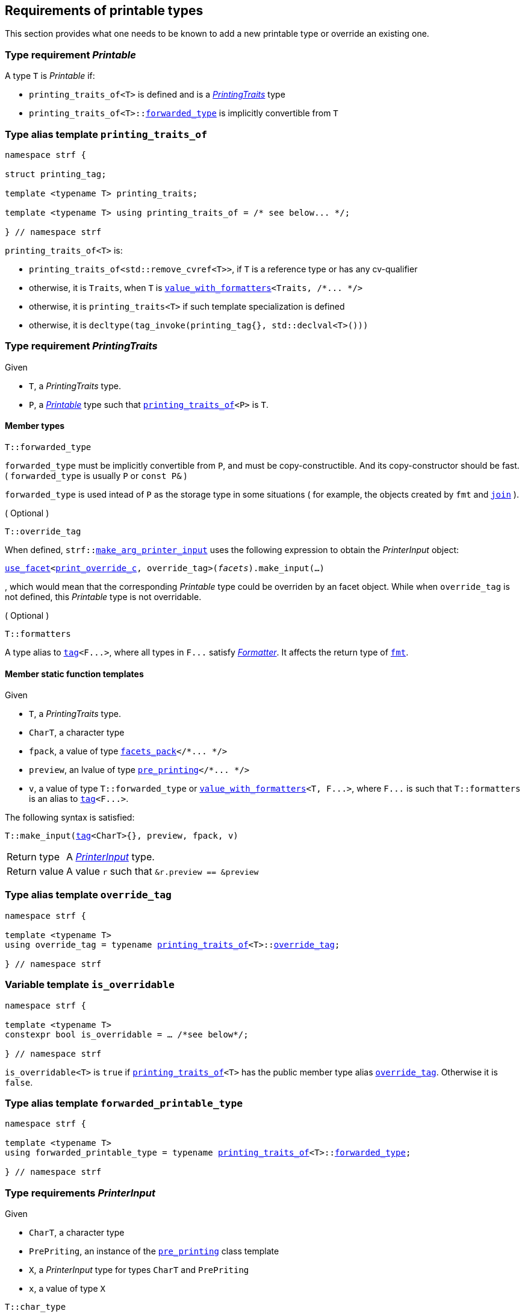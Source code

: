 ////
Copyright (C) (See commit logs on github.com/robhz786/strf)
Distributed under the Boost Software License, Version 1.0.
(See accompanying file LICENSE_1_0.txt or copy at
http://www.boost.org/LICENSE_1_0.txt)
////

:arg_printer:      <<arg_printer,arg_printer>>
:arg_printer_type: <<arg_printer_type,arg_printer_type>>
:printing_traits:  <<printing_traits,printing_traits>>

:pre_printing: <<pre_printing, pre_printing>>
:facets_pack: <<facets_pack, facets_pack>>
:value_with_formatters: <<value_with_formatters, value_with_formatters>>

:PrintingTraits: <<PrintingTraits,PrintingTraits>>
:Printable: <<Printable,Printable>>
:PrinterInput: <<PrinterInput,PrinterInput>>
:printing_traits_of: <<printing_traits_of,printing_traits_of>>
:print_override_c: <<print_override_c,print_override_c>>
:make_default_arg_printer_input: <<make_default_arg_printer_input,make_default_arg_printer_input>>
:make_arg_printer_input: <<make_arg_printer_input,make_arg_printer_input>>

:use_facet: <<use_facet,use_facet>>
:tag: <<tag,tag>>
:rank: <<rank,rank>>
:join: <<join,join>>

== Requirements of printable types

This section provides what one needs to be known to add a new printable type
or override an existing one.

[[Printable]]
=== Type requirement _Printable_

A type `T` is _Printable_ if:

* `printing_traits_of<T>` is defined and is a  _{PrintingTraits}_ type
* `printing_traits_of<T>::<<PrintingTraits_forwarded_type,forwarded_type>>` is implicitly convertible from `T`

[[printing_traits_of]]
=== Type alias template `printing_traits_of`

[source,cpp,subs=normal]
----
namespace strf {

struct printing_tag;

template <typename T> printing_traits;

template <typename T> using printing_traits_of = /{asterisk} see below\... {asterisk}/;

} // namespace strf
----

`printing_traits_of<T>` is:

*  `printing_traits_of<std::remove_cvref<T>>`, if `T` is a reference type or has any cv-qualifier
*  otherwise, it is `Traits`, when `T` is `{value_with_formatters}<Traits, /{asterisk}\... {asterisk}/>`
*  otherwise, it is `printing_traits<T>` if such template specialization is defined
*  otherwise, it is `decltype(tag_invoke(printing_tag{}, std::declval<T>()))`

[[PrintingTraits]]
=== Type requirement _PrintingTraits_

Given

* `T`, a _PrintingTraits_ type.
* `P`, a _{Printable}_ type such that `{printing_traits_of}<P>` is `T`.

==== Member types
[[PrintingTraits_forwarded_type]]
====
[source,cpp]
----
T::forwarded_type
----
`forwarded_type` must be implicitly convertible from `P`,
and must be copy-constructible. And its copy-constructor should be fast.
( `forwarded_type` is usually `P` or `const P&` )

`forwarded_type` is used intead of `P` as the storage type in some
situations ( for example, the objects created by `fmt` and `{join}` ).
====

[[PrintingTraits_override_tag]]
====
.( Optional )
[source,cpp]
----
T::override_tag
----
When defined, `strf::{make_arg_printer_input}` uses the following expression
to obtain the _PrinterInput_ object:
[source,cpp,subs=normal]
----
<<use_facet,use_facet>><{print_override_c}, override_tag>(_facets_).make_input(...)
----
, which would mean that the corresponding _Printable_ type could be overriden by an
facet object. While when `override_tag` is not defined, this _Printable_ type is not overridable.
====

[[PrintingTraits_formatters]]
====
.( Optional )
[source,cpp]
----
T::formatters
----
A type alias to `{tag}<F\...>`, where all types in `F\...` satisfy __<<Formatter,Formatter>>__.
It affects the return type of `<<fmt,fmt>>`.
====

[[PrintingTraits_functions]]
==== Member static function templates

Given

* `T`, a _PrintingTraits_ type.
* `CharT`, a character type
* `fpack`, a value of type `{facets_pack}</{asterisk}\... {asterisk}/>`
* `preview`, an lvalue of type `{pre_printing}</{asterisk}\... {asterisk}/>`
* `v`, a value of type `T::forwarded_type` or `{value_with_formatters}<T, F\...>`,
   where `F\...` is such that `T::formatters` is an alias to `{tag}<F\...>`.

The following syntax is satisfied:
====
[source,cpp,subs=normal]
----
T::make_input({tag}<CharT>{}, preview, fpack, v)
----
[horizontal]
Return type:: A _{PrinterInput}_ type.
Return value:: A value `r` such that `&r.preview == &preview`
====


=== Type alias template `override_tag` [[override_tag]]

[source,cpp,subs=normal]
----
namespace strf {

template <typename T>
using override_tag = typename {printing_traits_of}<T>::<<PrintingTraits_override_tag,override_tag>>;

} // namespace strf
----

=== Variable template `is_overridable` [[is_overridable]]

[source,cpp,subs=normal]
----
namespace strf {

template <typename T>
constexpr bool is_overridable = ... /{asterisk}see below{asterisk}/;

} // namespace strf
----

`is_overridable<T>` is `true` if `{printing_traits_of}<T>` has the public member type alias
`<<PrintingTraits_override_tag,override_tag>>`. Otherwise it is `false`.

=== Type alias template `forwarded_printable_type` [[forwarded_printable_type]]

[source,cpp,subs=normal]
----
namespace strf {

template <typename T>
using forwarded_printable_type = typename {printing_traits_of}<T>::<<PrintingTraits_forwarded_type,forwarded_type>>;

} // namespace strf
----


=== Type requirements _PrinterInput_ [[PrinterInput]]

Given

* `CharT`, a character type
* `PrePriting`, an instance of the `{pre_printing}` class template
* `X`, a _PrinterInput_ type for types `CharT` and `PrePriting`
* `x`, a value of type `X`

====
[source,cpp,subs=normal]
----
T::char_type
----
A type alias to `CharT`.
====

====
[source,cpp,subs=normal]
----
T::pre_printing_type
----
A type alias to `PrePriting`.
====

====
[source,cpp,subs=normal]
----
T::printer_type
----
A type that is constructible from `X` and convertible to `const {arg_printer}<CharT>&`,
such that the sequence:

[source,cpp,subs=normal]
----
std::size_t s = x.pre.<<size_accumulator_accumulated_size,accumulated_size>>();
typename T::printer_type p{x};
std::size_t predicted_size = x.pre.<<size_accumulator_accumulated_size,accumulated_size>>() - s;
std::size_t dest_buff_space = dest.<<destination_hpp#output_buffer_buffer_space,buffer_space>>();
static_cast<const printer<CharT>&>(p).<<arg_printer,print_to>>(dest);
----
statisfies the following postconditions when `PrePriting::<<pre_printing,size_required>>` is `true`:

*  if `predicted_size \<= dest_buff_space` is `true` then `dest.recycle_buffer()` is not called.
====

====
[source,cpp,subs=normal]
----
x.pre
----
A lvalue reference of type `PrePriting`.
====

=== Class template `usual_arg_printer_input` [[usual_arg_printer_input]]

`usual_arg_printer_input` is a syntactic sugar to create `PrinterInput` types.

[source,cpp,subs=normal]
----
template <typename CharT, typename PrePriting, typename FPack, typename Arg, typename Printer>
struct usual_arg_printer_input
{
    using char_type = CharT;
    using arg_type = Arg;
    using pre_printing_type = PrePriting;
    using fpack_type = FPack;
    using printer_type = Printer;

    pre_printing_type& pre;
    FPack facets;
    Arg arg;
};
----
////
Compile-time requirements::
* `PrePriting` is an instance of the `{pre_printing}` class template.
////

=== Function template `make_default_arg_printer_input` [[make_default_arg_printer_input]]

[source,cpp,subs=normal]
----
namespace strf {

template <typename CharT, typename Pre, typename FPack, typename Arg>
constexpr auto make_default_arg_printer_input
    ( Pre& pre, const FPack& facets, const Arg& arg)
    noexcept(/{asterisk} see below\... {asterisk}/)
    \-> /{asterisk} see below\... {asterisk}/

} // namespace strf
----

The expression `make_default_arg_printer_input<CharT>(pre, facets, arg)` is equivalent to
[source,cpp,subs=normal]
----
{printing_traits_of}<Arg>::<<PrintingTraits_functions,make_input>>({tag}<CharT>{}, pre, facets, arg);
----

=== Facet category `print_override_c` [[print_override_c]]

This facet category affects the return type and value of `strf::{make_arg_printer_input}`
function template.
It enables the user change how a printable type is printed,
by making the library use an the alternative __{PrinterInput}__ object.
A facet of this category should **aways** be <<constrain,constrained>> to the
printable type intended to be overriden.

[source,cpp,subs=normal]
----
namespace strf {

struct print_override_c {
    static constexpr bool constrainable = true;

    constexpr static <<no_print_override,no_print_override>> get_default() noexcept {
        return {};
    }
};

} // namespace strf
----

==== Struct `no_print_override` [[no_print_override]]

`no_print_override` is the default facet of `print_override_c` category.

[source,cpp,subs=normal]
----
namespace strf {

struct no_print_override {
    using category = print_override_c;

    template <typename CharT, typename Pre, typename FPack, typename Arg>
    constexpr static auto make_input
        ( {tag}<CharT>{}, Pre& pre, const FPack& facets, Arg&& arg )
        noexcept(noexcept({make_default_arg_printer_input}<CharT>(pre, facets, arg)))
    {
        return {make_default_arg_printer_input}<CharT>(pre, facets, arg);
    }
};

} // namespace strf
----

=== Function template `make_arg_printer_input` [[make_arg_printer_input]]

[source,cpp,subs=normal]
----
namespace strf {

template <typename CharT, typename Pre, typename FPack, typename Arg>
constexpr /{asterisk}\...{asterisk}/ make_arg_printer_input(Pre& pre, const FPack& facets, const Arg& arg);

} // namespace strf
----

If `{printing_traits_of}<Arg>::override_tag` is defined,
`make_arg_printer_input` returns
[source,cpp,subs=normal]
----
{use_facet}< {print_override_c}
         , typename {printing_traits_of}<Arg>::override_tag >(facets)
    .make_input({tag}<CharT>{}, pre, facets, arg);
----

Otherwise, it returns

[source,cpp,subs=normal]
----
{printing_traits_of}<Arg>::make_input({tag}<CharT>{}, pre, facets, arg)
----


=== Type alias template `arg_printer_type` [[arg_printer_type]]

[source,cpp,subs=normal]
----
namespace strf {

template <typename CharT, typename Pre, typename FPack, typename Arg>
using printer_input_type = decltype
    ( {make_arg_printer_input}<CharT>
        ( std::declval<Pre&>()
        , std::declval<const FPack&>()
        , std::declval<Arg>() ) );

template <typename CharT, typename Pre, typename FPack, typename Arg>
using arg_printer_type = typename printer_input_type<CharT, Pre, FPack, Arg>::printer_type;

} // namespace strf
----

[[arg_printer]]
=== Class template `arg_printer`

[source,cpp,subs=normal]
----
namespace strf {

template <typename CharT>
class arg_printer {
public:
    using char_type = CharT;
    virtual ~arg_printer() {}
    virtual void print_to({destination}<CharT>&) const = 0;
};

} // namespace strf
----

=== Class template `pre_printing` [[pre_printing]]

[source,cpp,subs=normal]
----
namespace strf {

enum class precalc_width: bool { no = false, yes = true };
enum class precalc_size : bool { no = false, yes = true };

template <precalc_size PrecalcSize, precalc_width PrecalcWidth>
class pre_printing
    : public size_accumulator<static_cast<bool>(PrecalcSize)>
    , public width_decumulator<static_cast<bool>(PrecalcWidth)>
{
public:

    static constexpr bool size_required = static_cast<bool>(PrecalcSize);
    static constexpr bool width_required = static_cast<bool>(PrecalcWidth);
    static constexpr bool nothing_required = ! size_required && ! width_required;
    static constexpr bool something_required = size_required || width_required;

    constexpr pre_printing() noexcept = default;
    constexpr explicit pre_printing(<<width_t,width_t>> initial_width) noexcept;
};

} // namespace strf
----
==== Constructors
====
[source,cpp,subs=normal]
----
constexpr pre_printing() noexcept;
----
[horizontal]
Effect:: Default-construct each of the base classes.
====
====
[source,cpp,subs=normal]
----
constexpr explicit pre_printing(<<width_t,width_t>> initial_width) noexcept;
----
Compile-time requirement:: `PrecalcWidth` is `precalc_width::yes`, otherwise this constructor
does not participate in overload resolution.
Effect:: Initializes `<<width_decumulator, width_decumulator>>` base
with `initial_width`.
====
[[size_accumulator]]
=== Class template `size_accumulator`
[source,cpp,subs=normal]
----
namespace strf {
template <bool Active>
class size_accumulator
{
public:
    explicit constexpr size_accumulator() noexcept;
    explicit constexpr size_accumulator(std::size_t initial_size) noexcept;

    constexpr void add_size(std::size_t) noexcept;
    constexpr std::size_t accumulated_size() const noexcept;
};
} // namespace strf
----

==== Member functions
====
[source,cpp]
----
explicit constexpr size_accumulator() noexcept;
----
Postcondition:: `accumulated_size() == 0`
====
====
[source,cpp]
----
explicit constexpr size_accumulator(std::size_t initial_size) noexcept;
----
Compile-time requirement:: `Active` is `true`, otherwise this constructor
does not participate in overload resolution.
Postcondition:: `accumulated_size() == initial_size`
====
====
[source,cpp]
----
constexpr void add_size(std::size_t s) noexcept;
----
Effects::
When `Active` is `false`::: None
When `Active` is `true` ::: The internally stored size value ( that is returned by `accumulated_size()` ) is incremented by `s`.
====
[[size_accumulator_accumulated_size]]
====
[source,cpp]
----
constexpr void accumulated_size() const noexcept;
----
Return value::
When `Active` is `false`::: `0`
When `Active` is `true` ::: The internally stored size value.
====
[[width_decumulator]]
=== Class template `width_decumulator`

[source,cpp,subs=normal]
----
namespace strf {
template <bool Active>
class width_decumulator
{
public:
    constexpr width_decumulator() noexcept;

    explicit constexpr width_decumulator(<<width_t,width_t>> initial_width) noexcept;

    constexpr void subtract_width(<<width_t,width_t>>) noexcept;

    template <typename IntT>
    constexpr void subtract_width(IntT w) noexcept;

    constexpr void clear_remaining_width() noexcept;

    constexpr <<width_t,width_t>> remaining_width() const noexcept;
}
} // namespace strf
----

==== Member functions

====
[source,cpp]
----
constexpr width_decumulator() noexcept;
----
Postcondition:: `remaining_width() == 0`
====

====
[source,cpp,subs=normal]
----
constexpr width_decumulator(<<width_t,width_t>> initial_width) noexcept;
----
Compile-time requirement:: `Active` is `true`, otherwise this constructor
does not participate in overload resolution.
Postcondition:: `remaining_width() == initial_width`
====

====
[source,cpp,subs=normal]
----
constexpr void subtract_width(<<width_t,width_t>> w) noexcept;

template <typename IntT>
constexpr void subtract_width(IntT w) noexcept;
----
Compile-time requirement:: In the template form, `std::is_integral<IntT>::value` must be `true`, otherwise it does not participate in overload resolution.
Effects::

If `(!Active ||  w \<= 0)` is `true` ::: None
Othersize, if `w < remaining_width()` is `true`::: The return value of `remaining_width` is decremented by `w`.
Otherwise ::: Equivalent to `clear_remaining_width()`
====

====
[source,cpp,subs=normal]
----
constexpr clear_remaining_width() noexcept;
----
Postcondition:: `remaining_width() == 0`
====


=== Function template `precalculate` [[precalculate]]

[source,cpp,subs=normal]
----
template < typename CharT
         , <<pre_printing,precalc_size>> PrecalcSize
         , <<pre_printing,precalc_width>> PrecalcWidth
         , typename\... FPE
         , typename\... Args >
void precalculate
    ( {pre_printing}<PrecalcSize, PrecalcWidth>& pp
    , const {facets_pack}<FPE\...>& facets
    , const Args&\... args );
----

Calculates the size and/or width of the result of printing the arguments `args\...`

Compile-time requirements::
* All types in `Args\...` are __{Printable}__
* All types in `FPE\...` are __<<FacetsPackElement,FacetsPackElement>>__
  ( since this is a requirement of `{facets_pack}` ).

Effects::
* When `PrecalcSize` is `precalc_size::yes`, for each argument `arg` in `args\...`
  instantiates the correponding `arg_printer` type with `pp`, `facets`, and `arg`.
  This translates into the following expression:
+
[source,cpp,subs=normal]
----
(\..., {arg_printer_type}< CharT
                      , {pre_printing}<PrecalcSize, PrecalcWidth>
                      , facets_pack<FPE\...>
                      , Args >{{make_arg_printer_input}<CharT>(pp, facets, args)} );
----
* When `PrecalcSize` is `precalc_size::no` and `PrecalcWidth` is `precalc_width::yes`,
  for each argument `arg` in `args\...` instantiates the correponding `arg_printer`
  type with `pp`, `facets`, and `arg` ( again, using `{arg_printer_type}`  and
  `{make_arg_printer_input}` ), while `pp.<<width_decumulator,remaining_width>>() > 0`
  is `true`.
  This implies that not necessarily all argument in `arg\...` are used.
* When `PrecalcSize` is `precalc_size::no` and `PrecalcWidth` is `precalc_width::no`,
  does nothing

